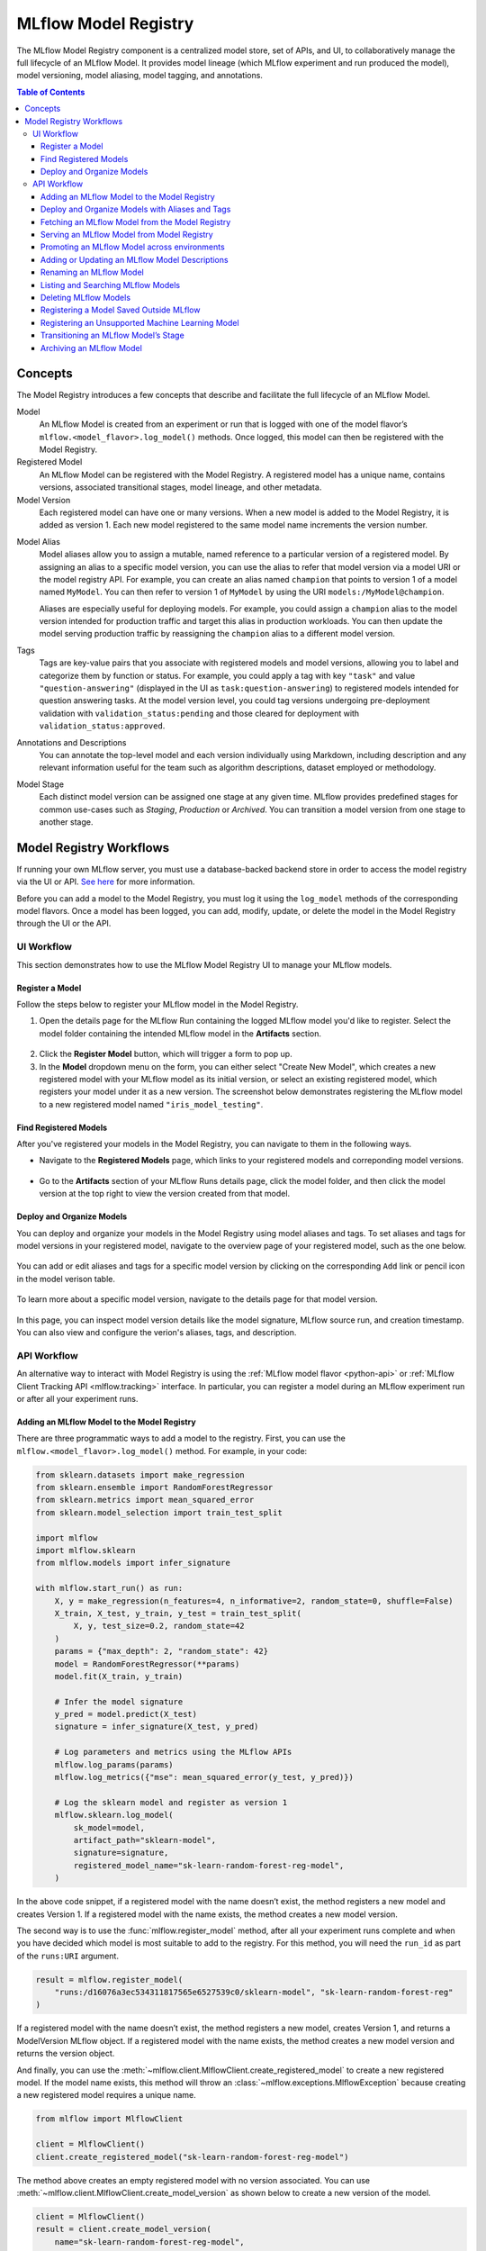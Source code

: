 .. _registry:

=====================
MLflow Model Registry
=====================

The MLflow Model Registry component is a centralized model store, set of APIs, and UI, to
collaboratively manage the full lifecycle of an MLflow Model. It provides model lineage (which
MLflow experiment and run produced the model), model versioning, model aliasing, model tagging, and
annotations.

.. contents:: Table of Contents
  :local:
  :depth: 3

Concepts
========

The Model Registry introduces a few concepts that describe and facilitate the full lifecycle of an MLflow Model.

Model
    An MLflow Model is created from an experiment or run that is logged with one of the model flavor’s ``mlflow.<model_flavor>.log_model()`` methods. Once logged, this model can then be registered with the Model Registry.

Registered Model
    An MLflow Model can be registered with the Model Registry. A registered model has a unique name, contains versions, associated transitional stages, model lineage, and other metadata.

Model Version
    Each registered model can have one or many versions. When a new model is added to the Model Registry, it is added as version 1. Each new model registered to the same model name increments the version number.

.. _using-registered-model-aliases:

Model Alias
    Model aliases allow you to assign a mutable, named reference to a particular version of a registered model. By assigning an alias to a specific model version, you can use the alias to refer that model version via a model URI or the model registry API. For example, you can create an alias named ``champion`` that points to version 1 of a model named ``MyModel``. You can then refer to version 1 of ``MyModel`` by using the URI ``models:/MyModel@champion``.

    Aliases are especially useful for deploying models. For example, you could assign a ``champion`` alias to the model version intended for production traffic and target this alias in production workloads. You can then update the model serving production traffic by reassigning the ``champion`` alias to a different model version.

Tags
    Tags are key-value pairs that you associate with registered models and model versions, allowing you to label and categorize them by function or status. For example, you could apply a tag with key ``"task"`` and value ``"question-answering"`` (displayed in the UI as ``task:question-answering``) to registered models intended for question answering tasks. At the model version level, you could tag versions undergoing pre-deployment validation with ``validation_status:pending`` and those cleared for deployment with ``validation_status:approved``.

Annotations and Descriptions
    You can annotate the top-level model and each version individually using Markdown, including description and any relevant information useful for the team such as algorithm descriptions, dataset employed or methodology.

Model Stage
    Each distinct model version can be assigned one stage at any given time. MLflow provides predefined stages for common use-cases such as *Staging*, *Production* or *Archived*. You can transition a model version from one stage to another stage.

Model Registry Workflows
========================
If running your own MLflow server, you must use a database-backed backend store in order to access
the model registry via the UI or API. `See here <tracking.html#backend-stores>`_ for more information.

Before you can add a model to the Model Registry, you must log it using the ``log_model`` methods
of the corresponding model flavors. Once a model has been logged, you can add, modify, update,
or delete the model in the Model Registry through the UI or the API.

UI Workflow
-----------

This section demonstrates how to use the MLflow Model Registry UI to manage your MLflow models.

Register a Model
^^^^^^^^^^^^^^^^

Follow the steps below to register your MLflow model in the Model Registry.

1. Open the details page for the MLflow Run containing the logged MLflow model you'd like to register. Select the model folder containing the intended MLflow model in the **Artifacts** section.

  .. figure:: _static/images/oss_registry_1_register.png

2. Click the **Register Model** button, which will trigger a form to pop up.

3. In the **Model** dropdown menu on the form, you can either select "Create New Model", which creates a new registered model with your MLflow model as its initial version, or select an existing registered model, which registers your model under it as a new version. The screenshot below demonstrates registering the MLflow model to a new registered model named ``"iris_model_testing"``.
 
  .. figure:: _static/images/oss_registry_2_dialog.png

Find Registered Models
^^^^^^^^^^^^^^^^^^^^^^

After you've registered your models in the Model Registry, you can navigate to them in the following ways.

- Navigate to the **Registered Models** page, which links to your registered models and correponding model versions.

  .. figure:: _static/images/oss_registry_3_overview.png

- Go to the **Artifacts** section of your MLflow Runs details page, click the model folder, and then click the model version at the top right to view the version created from that model.

  .. figure:: _static/images/oss_registry_3b_version.png

Deploy and Organize Models
^^^^^^^^^^^^^^^^^^^^^^^^^^

You can deploy and organize your models in the Model Registry using model aliases and tags. To set aliases and tags for model versions in your registered model, navigate to the overview page of your registered model, such as the one below.

.. figure:: _static/images/oss_registry_4_model.png

You can add or edit aliases and tags for a specific model version by clicking on the corresponding ``Add`` link or pencil icon in the model verison table.

.. figure:: _static/images/oss_registry_4b_model_alias.png

To learn more about a specific model version, navigate to the details page for that model version.

.. figure:: _static/images/oss_registry_5_version.png

In this page, you can inspect model version details like the model signature, MLflow source run, and creation timestamp. You can also view and configure the verion's aliases, tags, and description.

API Workflow
------------

An alternative way to interact with Model Registry is using the :ref:`MLflow model flavor <python-api>` or :ref:`MLflow Client Tracking API <mlflow.tracking>` interface.
In particular, you can register a model during an MLflow experiment run or after all your experiment runs.

Adding an MLflow Model to the Model Registry
^^^^^^^^^^^^^^^^^^^^^^^^^^^^^^^^^^^^^^^^^^^^

There are three programmatic ways to add a model to the registry. First, you can use the ``mlflow.<model_flavor>.log_model()`` method. For example, in your code:

.. code-block:: python

    from sklearn.datasets import make_regression
    from sklearn.ensemble import RandomForestRegressor
    from sklearn.metrics import mean_squared_error
    from sklearn.model_selection import train_test_split

    import mlflow
    import mlflow.sklearn
    from mlflow.models import infer_signature

    with mlflow.start_run() as run:
        X, y = make_regression(n_features=4, n_informative=2, random_state=0, shuffle=False)
        X_train, X_test, y_train, y_test = train_test_split(
            X, y, test_size=0.2, random_state=42
        )
        params = {"max_depth": 2, "random_state": 42}
        model = RandomForestRegressor(**params)
        model.fit(X_train, y_train)

        # Infer the model signature
        y_pred = model.predict(X_test)
        signature = infer_signature(X_test, y_pred)

        # Log parameters and metrics using the MLflow APIs
        mlflow.log_params(params)
        mlflow.log_metrics({"mse": mean_squared_error(y_test, y_pred)})

        # Log the sklearn model and register as version 1
        mlflow.sklearn.log_model(
            sk_model=model,
            artifact_path="sklearn-model",
            signature=signature,
            registered_model_name="sk-learn-random-forest-reg-model",
        )

In the above code snippet, if a registered model with the name doesn’t exist, the method registers a new model and creates Version 1.
If a registered model with the name exists, the method creates a new model version.

The second way is to use the :func:`mlflow.register_model` method, after all your experiment runs complete and when you have decided which model is most suitable to add to the registry.
For this method, you will need the ``run_id`` as part of the ``runs:URI`` argument.

.. code-block:: python

    result = mlflow.register_model(
        "runs:/d16076a3ec534311817565e6527539c0/sklearn-model", "sk-learn-random-forest-reg"
    )

If a registered model with the name doesn’t exist, the method registers a new model, creates Version 1, and returns a ModelVersion MLflow object.
If a registered model with the name exists, the method creates a new model version and returns the version object.

And finally, you can use the :meth:`~mlflow.client.MlflowClient.create_registered_model` to create a new registered model. If the model name exists,
this method will throw an :class:`~mlflow.exceptions.MlflowException` because creating a new registered model requires a unique name.

.. code-block:: python

   from mlflow import MlflowClient

   client = MlflowClient()
   client.create_registered_model("sk-learn-random-forest-reg-model")

The method above creates an empty registered model with no version associated. You can use :meth:`~mlflow.client.MlflowClient.create_model_version`
as shown below to create a new version of the model.

.. code-block:: python

    client = MlflowClient()
    result = client.create_model_version(
        name="sk-learn-random-forest-reg-model",
        source="mlruns/0/d16076a3ec534311817565e6527539c0/artifacts/sklearn-model",
        run_id="d16076a3ec534311817565e6527539c0",
    )


Deploy and Organize Models with Aliases and Tags
^^^^^^^^^^^^^^^^^^^^^^^^^^^^^^^^^^^^^^^^^^^^^^^^

Model aliases and tags help you deploy and organize your models in the Model Registry.

**Set and delete aliases on models**

To set, update, and delete aliases using the MLflow Client API, see the examples below:

.. code-block:: python

    from mlflow import MlflowClient

    client = MlflowClient()

    # create "champion" alias for version 1 of model "example-model"
    client.set_registered_model_alias("example-model", "champion", 1)

    # reassign the "Champion" alias to version 2
    client.set_registered_model_alias("example-model", "Champion", 2)

    # get a model version by alias
    client.get_model_version_by_alias("example-model", "Champion")

    # delete the alias
    client.delete_registered_model_alias("example-model", "Champion")

**Set and delete tags on models**

To set and delete tags using the MLflow Client API, see the examples below:

.. code-block:: python

    from mlflow import MlflowClient

    client = MlflowClient()

    # Set registered model tag
    client.set_registered_model_tag("example-model", "task", "classification")

    # Delete registered model tag
    client.delete_registered_model_tag("example-model", "task")

    # Set model version tag
    client.set_model_version_tag("example-model", "1", "validation_status", "approved")

    # Delete model version tag
    client.delete_model_version_tag("example-model", "1", "validation_status")

For more details on alias and tag client APIs, see the :py:mod:`mlflow.client` API documentation.


Fetching an MLflow Model from the Model Registry
^^^^^^^^^^^^^^^^^^^^^^^^^^^^^^^^^^^^^^^^^^^^^^^^

After you have registered an MLflow model, you can fetch that model using ``mlflow.<model_flavor>.load_model()``, or more generally, :meth:`~mlflow.pyfunc.load_model`.
You can use the loaded model for one off predictions or in inference workloads such as batch inference.

**Fetch a specific model version**

To fetch a specific model version, just supply that version number as part of the model URI.

.. code-block:: python

    import mlflow.pyfunc

    model_name = "sk-learn-random-forest-reg-model"
    model_version = 1

    model = mlflow.pyfunc.load_model(model_uri=f"models:/{model_name}/{model_version}")

    model.predict(data)

**Fetch a model version by alias**

To fetch a model version by alias, specify the model alias in the model URI, and it will fetch the model version currently under it.

.. code-block:: python

    import mlflow.pyfunc

    model_name = "sk-learn-random-forest-reg-model"
    alias = "champion"

    champion_version = mlflow.pyfunc.load_model(f"models:/{model_name}@{alias}")

    champion_version.predict(data)

Note that model alias assignments can be updated independently of your production code. If the ``champion`` alias in the snippet above is reassigned to a new model version in the Model Registry, the next execution of this snippet will automatically pick up the new model version. This allows you to decouple model deployments from your inference workloads.

**Fetch the latest model version in a specific stage**

To fetch a model version by stage, simply provide the model stage as part of the model URI, and it will fetch the most recent version of the model in that stage.

.. code-block:: python

    import mlflow.pyfunc

    model_name = "sk-learn-random-forest-reg-model"
    stage = "Staging"

    model = mlflow.pyfunc.load_model(model_uri=f"models:/{model_name}/{stage}")

    model.predict(data)

Serving an MLflow Model from Model Registry
^^^^^^^^^^^^^^^^^^^^^^^^^^^^^^^^^^^^^^^^^^^

After you have registered an MLflow model, you can serve the model as a service on your host.

.. code-block:: bash

    #!/usr/bin/env sh

    # Set environment variable for the tracking URL where the Model Registry resides
    export MLFLOW_TRACKING_URI=http://localhost:5000

    # Serve the production model from the model registry
    mlflow models serve -m "models:/sk-learn-random-forest-reg-model@champion"

Promoting an MLflow Model across environments
^^^^^^^^^^^^^^^^^^^^^^^^^^^^^^^^^^^^^^^^^^^^^

Over the course of a model’s lifecycle, it might progress through various separate environments like
development, testing, staging, production, and so on. This segregation facilites continuous integration
and deployment for the model. In MLflow, you can use registered models to set up environments for your 
MLflow Models, where each registered model corresponds to a specific environment. Furthermore, you can
configure access controls for the registered models using :ref:`MLflow Authentication <auth>`. Then,
to promote MLflow Models across environments, you can use the :meth:`~mlflow.client.MlflowClient.copy_model_version` method
to copy model versions across registered models.

.. code-block:: python

    client = MlflowClient()
    client.copy_model_version(
        src_model_uri="models:/regression-model-staging@candidate",
        dst_name="regression-model-production",
    )

This code snippet copies the model version with the ``candidate`` alias in the ``regression-model-staging``
model to the ``regression-model-production`` model as the latest version.

Adding or Updating an MLflow Model Descriptions
^^^^^^^^^^^^^^^^^^^^^^^^^^^^^^^^^^^^^^^^^^^^^^^

At any point in a model’s lifecycle development, you can update a model version's description using :meth:`~mlflow.client.MlflowClient.update_model_version`.

.. code-block:: python

    client = MlflowClient()
    client.update_model_version(
        name="sk-learn-random-forest-reg-model",
        version=1,
        description="This model version is a scikit-learn random forest containing 100 decision trees",
    )

Renaming an MLflow Model
^^^^^^^^^^^^^^^^^^^^^^^^

As well as adding or updating a description of a specific version of the model, you can rename an existing registered model using :meth:`~mlflow.client.MlflowClient.rename_registered_model`.

.. code-block:: python

    client = MlflowClient()
    client.rename_registered_model(
        name="sk-learn-random-forest-reg-model",
        new_name="sk-learn-random-forest-reg-model-100",
    )

Listing and Searching MLflow Models
^^^^^^^^^^^^^^^^^^^^^^^^^^^^^^^^^^^
You can fetch a list of registered models in the registry with a simple method.

.. code-block:: python

    from pprint import pprint

    client = MlflowClient()
    for rm in client.search_registered_models():
        pprint(dict(rm), indent=4)

This outputs:

.. code-block:: text

    {   'creation_timestamp': 1582671933216,
        'description': None,
        'last_updated_timestamp': 1582671960712,
        'latest_versions': [<ModelVersion: creation_timestamp=1582671933246, current_stage='Production', description='A random forest model containing 100 decision trees trained in scikit-learn', last_updated_timestamp=1582671960712, name='sk-learn-random-forest-reg-model', run_id='ae2cc01346de45f79a44a320aab1797b', source='./mlruns/0/ae2cc01346de45f79a44a320aab1797b/artifacts/sklearn-model', status='READY', status_message=None, user_id=None, version=1>,
                            <ModelVersion: creation_timestamp=1582671960628, current_stage='None', description=None, last_updated_timestamp=1582671960628, name='sk-learn-random-forest-reg-model', run_id='d994f18d09c64c148e62a785052e6723', source='./mlruns/0/d994f18d09c64c148e62a785052e6723/artifacts/sklearn-model', status='READY', status_message=None, user_id=None, version=2>],
        'name': 'sk-learn-random-forest-reg-model'}

With hundreds of models, it can be cumbersome to peruse the results returned from this call. A more efficient approach would be to search for a specific model name and list its version
details using :meth:`~mlflow.client.MlflowClient.search_model_versions` method
and provide a filter string such as ``"name='sk-learn-random-forest-reg-model'"``

.. code-block:: python

    client = MlflowClient()
    for mv in client.search_model_versions("name='sk-learn-random-forest-reg-model'"):
        pprint(dict(mv), indent=4)

This outputs:

.. code-block:: python

    {
        "creation_timestamp": 1582671933246,
        "current_stage": "Production",
        "description": "A random forest model containing 100 decision trees "
        "trained in scikit-learn",
        "last_updated_timestamp": 1582671960712,
        "name": "sk-learn-random-forest-reg-model",
        "run_id": "ae2cc01346de45f79a44a320aab1797b",
        "source": "./mlruns/0/ae2cc01346de45f79a44a320aab1797b/artifacts/sklearn-model",
        "status": "READY",
        "status_message": None,
        "user_id": None,
        "version": 1,
    }

    {
        "creation_timestamp": 1582671960628,
        "current_stage": "None",
        "description": None,
        "last_updated_timestamp": 1582671960628,
        "name": "sk-learn-random-forest-reg-model",
        "run_id": "d994f18d09c64c148e62a785052e6723",
        "source": "./mlruns/0/d994f18d09c64c148e62a785052e6723/artifacts/sklearn-model",
        "status": "READY",
        "status_message": None,
        "user_id": None,
        "version": 2,
    }

Deleting MLflow Models
^^^^^^^^^^^^^^^^^^^^^^

.. note::
    Deleting registered models or model versions is irrevocable, so use it judiciously.

You can either delete specific versions of a registered model or you can delete a registered model and all its versions.

.. code-block:: python

    # Delete versions 1,2, and 3 of the model
    client = MlflowClient()
    versions = [1, 2, 3]
    for version in versions:
        client.delete_model_version(
            name="sk-learn-random-forest-reg-model", version=version
        )

    # Delete a registered model along with all its versions
    client.delete_registered_model(name="sk-learn-random-forest-reg-model")

While the above workflow API demonstrates interactions with the Model Registry, two exceptional cases require attention.
One is when you have existing ML models saved from training without the use of MLflow. Serialized and persisted on disk
in sklearn's pickled format, you want to register this model with the Model Registry. The second is when you use
an ML framework without a built-in MLflow model flavor support, for instance, `vaderSentiment,` and want to register the model.


Registering a Model Saved Outside MLflow
^^^^^^^^^^^^^^^^^^^^^^^^^^^^^^^^^^^^^^^^
Not everyone will start their model training with MLflow. So you may have some models trained before the use of MLflow.
Instead of retraining the models, all you want to do is register your saved models with the Model Registry.

This code snippet creates a sklearn model, which we assume that you had created and saved in native pickle format.


.. note::
    The sklearn library and pickle versions with which the model was saved should be compatible with the
    current MLflow supported built-in sklearn model flavor.

.. code-block:: python

    import numpy as np
    import pickle

    from sklearn import datasets, linear_model
    from sklearn.metrics import mean_squared_error, r2_score

    # source: https://scikit-learn.org/stable/auto_examples/linear_model/plot_ols.html

    # Load the diabetes dataset
    diabetes_X, diabetes_y = datasets.load_diabetes(return_X_y=True)

    # Use only one feature
    diabetes_X = diabetes_X[:, np.newaxis, 2]

    # Split the data into training/testing sets
    diabetes_X_train = diabetes_X[:-20]
    diabetes_X_test = diabetes_X[-20:]

    # Split the targets into training/testing sets
    diabetes_y_train = diabetes_y[:-20]
    diabetes_y_test = diabetes_y[-20:]


    def print_predictions(m, y_pred):
        # The coefficients
        print("Coefficients: \n", m.coef_)
        # The mean squared error
        print("Mean squared error: %.2f" % mean_squared_error(diabetes_y_test, y_pred))
        # The coefficient of determination: 1 is perfect prediction
        print("Coefficient of determination: %.2f" % r2_score(diabetes_y_test, y_pred))


    # Create linear regression object
    lr_model = linear_model.LinearRegression()

    # Train the model using the training sets
    lr_model.fit(diabetes_X_train, diabetes_y_train)

    # Make predictions using the testing set
    diabetes_y_pred = lr_model.predict(diabetes_X_test)
    print_predictions(lr_model, diabetes_y_pred)

    # save the model in the native sklearn format
    filename = "lr_model.pkl"
    pickle.dump(lr_model, open(filename, "wb"))

.. code-block:: text

    Coefficients:
    [938.23786125]
    Mean squared error: 2548.07
    Coefficient of determination: 0.47


Once saved in pickled format, we can load the sklearn model into memory using pickle API and
register the loaded model with the Model Registry.

.. code-block:: python

    import mlflow
    from mlflow.models import infer_signature
    import numpy as np
    from sklearn import datasets

    # load the model into memory
    loaded_model = pickle.load(open(filename, "rb"))

    # create a signature for the model based on the input and output data
    diabetes_X, diabetes_y = datasets.load_diabetes(return_X_y=True)
    diabetes_X = diabetes_X[:, np.newaxis, 2]
    signature = infer_signature(diabetes_X, diabetes_y)

    # log and register the model using MLflow scikit-learn API
    mlflow.set_tracking_uri("sqlite:///mlruns.db")
    reg_model_name = "SklearnLinearRegression"
    print("--")
    mlflow.sklearn.log_model(
        loaded_model,
        "sk_learn",
        serialization_format="cloudpickle",
        signature=signature,
        registered_model_name=reg_model_name,
    )

.. code-block:: text

    --
    Successfully registered model 'SklearnLinearRegression'.
    2021/04/02 16:30:57 INFO mlflow.tracking._model_registry.client: Waiting up to 300 seconds for model version to finish creation.
    Model name: SklearnLinearRegression, version 1
    Created version '1' of model 'SklearnLinearRegression'.

Now, using MLflow fluent APIs, we reload the model from the Model Registry and score.

.. code-block:: python

    # load the model from the Model Registry and score
    model_uri = f"models:/{reg_model_name}/1"
    loaded_model = mlflow.sklearn.load_model(model_uri)
    print("--")

    # Make predictions using the testing set
    diabetes_y_pred = loaded_model.predict(diabetes_X_test)
    print_predictions(loaded_model, diabetes_y_pred)

.. code-block:: text

    --
    Coefficients:
    [938.23786125]
    Mean squared error: 2548.07
    Coefficient of determination: 0.47

Registering an Unsupported Machine Learning Model
^^^^^^^^^^^^^^^^^^^^^^^^^^^^^^^^^^^^^^^^^^^^^^^^^
In some cases, you might use a machine learning framework without its built-in MLflow Model flavor support.
For instance, the `vaderSentiment` library is a standard Natural Language Processing (NLP) library used
for sentiment analysis. Since it lacks a built-in MLflow Model flavor, you cannot log or register the model
using MLflow Model fluent APIs.

To work around this problem, you can create an instance of a :py:mod:`mlflow.pyfunc` model flavor and embed your NLP model
inside it, allowing you to save, log or register the model. Once registered, load the model from the Model Registry
and score using the :py:func:`predict <mlflow.pyfunc.PyFuncModel.predict>` function.

The code sections below demonstrate how to create a ``PythonFuncModel`` class with a ``vaderSentiment`` model embedded in it,
save, log, register, and load from the Model Registry and score.

.. note::
    To use this example, you will need to ``pip install vaderSentiment``.

.. code-block:: python

    from sys import version_info
    import cloudpickle
    import pandas as pd

    import mlflow.pyfunc
    from vaderSentiment.vaderSentiment import SentimentIntensityAnalyzer

    #
    # Good and readable paper from the authors of this package
    # http://comp.social.gatech.edu/papers/icwsm14.vader.hutto.pdf
    #

    INPUT_TEXTS = [
        {"text": "This is a bad movie. You don't want to see it! :-)"},
        {"text": "Ricky Gervais is smart, witty, and creative!!!!!! :D"},
        {"text": "LOL, this guy fell off a chair while sleeping and snoring in a meeting"},
        {"text": "Men shoots himself while trying to steal a dog, OMG"},
        {"text": "Yay!! Another good phone interview. I nailed it!!"},
        {
            "text": "This is INSANE! I can't believe it. How could you do such a horrible thing?"
        },
    ]

    PYTHON_VERSION = f"{version_info.major}.{version_info.minor}.{version_info.micro}"


    def score_model(model):
        # Use inference to predict output from the customized PyFunc model
        for i, text in enumerate(INPUT_TEXTS):
            text = INPUT_TEXTS[i]["text"]
            m_input = pd.DataFrame([text])
            scores = loaded_model.predict(m_input)
            print(f"<{text}> -- {str(scores[0])}")


    # Define a class and extend from PythonModel
    class SocialMediaAnalyserModel(mlflow.pyfunc.PythonModel):
        def __init__(self):
            super().__init__()
            # embed your vader model instance
            self._analyser = SentimentIntensityAnalyzer()

        # preprocess the input with prediction from the vader sentiment model
        def _score(self, txt):
            prediction_scores = self._analyser.polarity_scores(txt)
            return prediction_scores

        def predict(self, context, model_input, params=None):
            # Apply the preprocess function from the vader model to score
            model_output = model_input.apply(lambda col: self._score(col))
            return model_output


    model_path = "vader"
    reg_model_name = "PyFuncVaderSentiments"
    vader_model = SocialMediaAnalyserModel()

    # Set the tracking URI to use local SQLAlchemy db file and start the run
    # Log MLflow entities and save the model
    mlflow.set_tracking_uri("sqlite:///mlruns.db")

    # Save the conda environment for this model.
    conda_env = {
        "channels": ["defaults", "conda-forge"],
        "dependencies": [f"python={PYTHON_VERSION}", "pip"],
        "pip": [
            "mlflow",
            f"cloudpickle=={cloudpickle.__version__}",
            "vaderSentiment==3.3.2",
        ],
        "name": "mlflow-env",
    }

    # Save the model
    with mlflow.start_run(run_name="Vader Sentiment Analysis") as run:
        model_path = f"{model_path}-{run.info.run_uuid}"
        mlflow.log_param("algorithm", "VADER")
        mlflow.log_param("total_sentiments", len(INPUT_TEXTS))
        mlflow.pyfunc.save_model(
            path=model_path, python_model=vader_model, conda_env=conda_env
        )

    # Use the saved model path to log and register into the model registry
    mlflow.pyfunc.log_model(
        artifact_path=model_path,
        python_model=vader_model,
        registered_model_name=reg_model_name,
        conda_env=conda_env,
    )

    # Load the model from the model registry and score
    model_uri = f"models:/{reg_model_name}/1"
    loaded_model = mlflow.pyfunc.load_model(model_uri)
    score_model(loaded_model)

.. code-block:: text

    Successfully registered model 'PyFuncVaderSentiments'.
    2021/04/05 10:34:15 INFO mlflow.tracking._model_registry.client: Waiting up to 300 seconds for model version to finish creation.
    Created version '1' of model 'PyFuncVaderSentiments'.

    <This is a bad movie. You don't want to see it! :-)> -- {'neg': 0.307, 'neu': 0.552, 'pos': 0.141, 'compound': -0.4047}
    <Ricky Gervais is smart, witty, and creative!!!!!! :D> -- {'neg': 0.0, 'neu': 0.316, 'pos': 0.684, 'compound': 0.8957}
    <LOL, this guy fell off a chair while sleeping and snoring in a meeting> -- {'neg': 0.0, 'neu': 0.786, 'pos': 0.214, 'compound': 0.5473}
    <Men shoots himself while trying to steal a dog, OMG> -- {'neg': 0.262, 'neu': 0.738, 'pos': 0.0, 'compound': -0.4939}
    <Yay!! Another good phone interview. I nailed it!!> -- {'neg': 0.0, 'neu': 0.446, 'pos': 0.554, 'compound': 0.816}
    <This is INSANE! I can't believe it. How could you do such a horrible thing?> -- {'neg': 0.357, 'neu': 0.643, 'pos': 0.0, 'compound': -0.8034}

Transitioning an MLflow Model’s Stage
^^^^^^^^^^^^^^^^^^^^^^^^^^^^^^^^^^^^^
Over the course of the model’s lifecycle, a model evolves—from development to staging to production.
You can transition a registered model to one of the stages: **Staging**, **Production** or **Archived**.

.. code-block:: python

    client = MlflowClient()
    client.transition_model_version_stage(
        name="sk-learn-random-forest-reg-model", version=3, stage="Production"
    )

The accepted values for <stage> are: Staging|Archived|Production|None.

Archiving an MLflow Model
^^^^^^^^^^^^^^^^^^^^^^^^^
You can move models versions out of a **Production** stage into an **Archived** stage.
At a later point, if that archived model is not needed, you can delete it.

.. code-block:: python

    # Archive models version 3 from Production into Archived
    client = MlflowClient()
    client.transition_model_version_stage(
        name="sk-learn-random-forest-reg-model", version=3, stage="Archived"
    )

